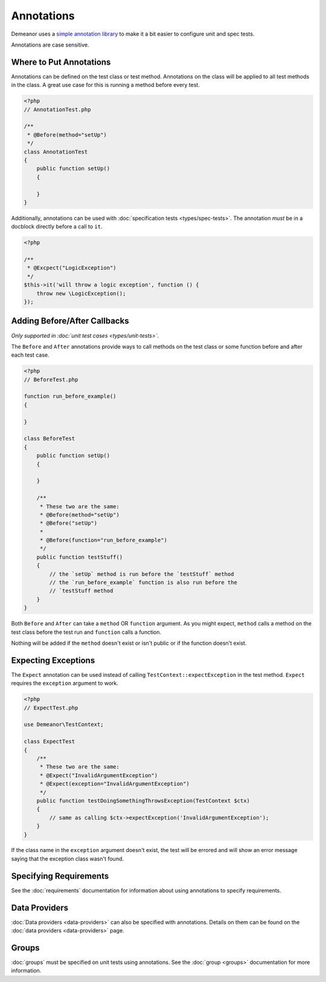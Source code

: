 Annotations
===========

Demeanor uses a `simple annotation library <https://github.com/chrisguitarguy/Annotation>`_
to make it a bit easier to configure unit and spec tests.

Annotations are case sensitive.

Where to Put Annotations
------------------------

Annotations can be defined on the test class or test method. Annotations on the
class will be applied to all test methods in the class. A great use case for
this is running a method before every test.

.. code-block:: php

    <?php
    // AnnotationTest.php

    /**
     * @Before(method="setUp")
     */
    class AnnotationTest
    {
        public function setUp()
        {

        }
    }

Additionally, annotations can be used with :doc:`specification tests <types/spec-tests>`.
The annotation *must* be in a docblock directly before a call to ``it``.

.. code-block:: php

    <?php

    /**
     * @Excpect("LogicException")
     */
    $this->it('will throw a logic exception', function () {
        throw new \LogicException();
    });

Adding Before/After Callbacks
-----------------------------

*Only supported in :doc:`unit test cases <types/unit-tests>`*.

The ``Before`` and ``After`` annotations provide ways to call methods on the test
class or some function before and after each test case.

.. code-block:: php

    <?php
    // BeforeTest.php

    function run_before_example()
    {

    }

    class BeforeTest
    {
        public function setUp()
        {

        }

        /**
         * These two are the same:
         * @Before(method="setUp")
         * @Before("setUp")
         *
         * @Before(function="run_before_example")
         */
        public function testStuff()
        {
            // the `setUp` method is run before the `testStuff` method
            // the `run_before_example` function is also run before the
            // `testStuff method
        }
    }

Both ``Before`` and ``After`` can take a ``method`` OR ``function`` argument. As you
might expect, ``method`` calls a method on the test class before the test run and
``function`` calls a function.

Nothing will be added if the ``method`` doesn't exist or isn't public or if the
function doesn't exist.

Expecting Exceptions
--------------------

The ``Expect`` annotation can be used instead of calling ``TestContext::expectException``
in the test method. ``Expect`` requires the ``exception`` argument to work.

.. code-block:: php

    <?php
    // ExpectTest.php

    use Demeanor\TestContext;

    class ExpectTest
    {
        /**
         * These two are the same:
         * @Expect("InvalidArgumentException")
         * @Expect(exception="InvalidArgumentException")
         */
        public function testDoingSomethingThrowsException(TestContext $ctx)
        {
            // same as calling $ctx->expectException('InvalidArgumentException');
        }
    }

If the class name in the ``exception`` argument doesn't exist, the test will be
errored and will show an error message saying that the exception class wasn't
found.

Specifying Requirements
-----------------------

See the :doc:`requirements` documentation for information about using annotations
to specify requirements.

Data Providers
--------------

:doc:`Data providers <data-providers>` can also be specified with annotations.
Details on them can be found on the :doc:`data providers <data-providers>` page.

Groups
------

:doc:`groups` must be specified on unit tests using annotations. See the
:doc:`group <groups>` documentation for more information.
